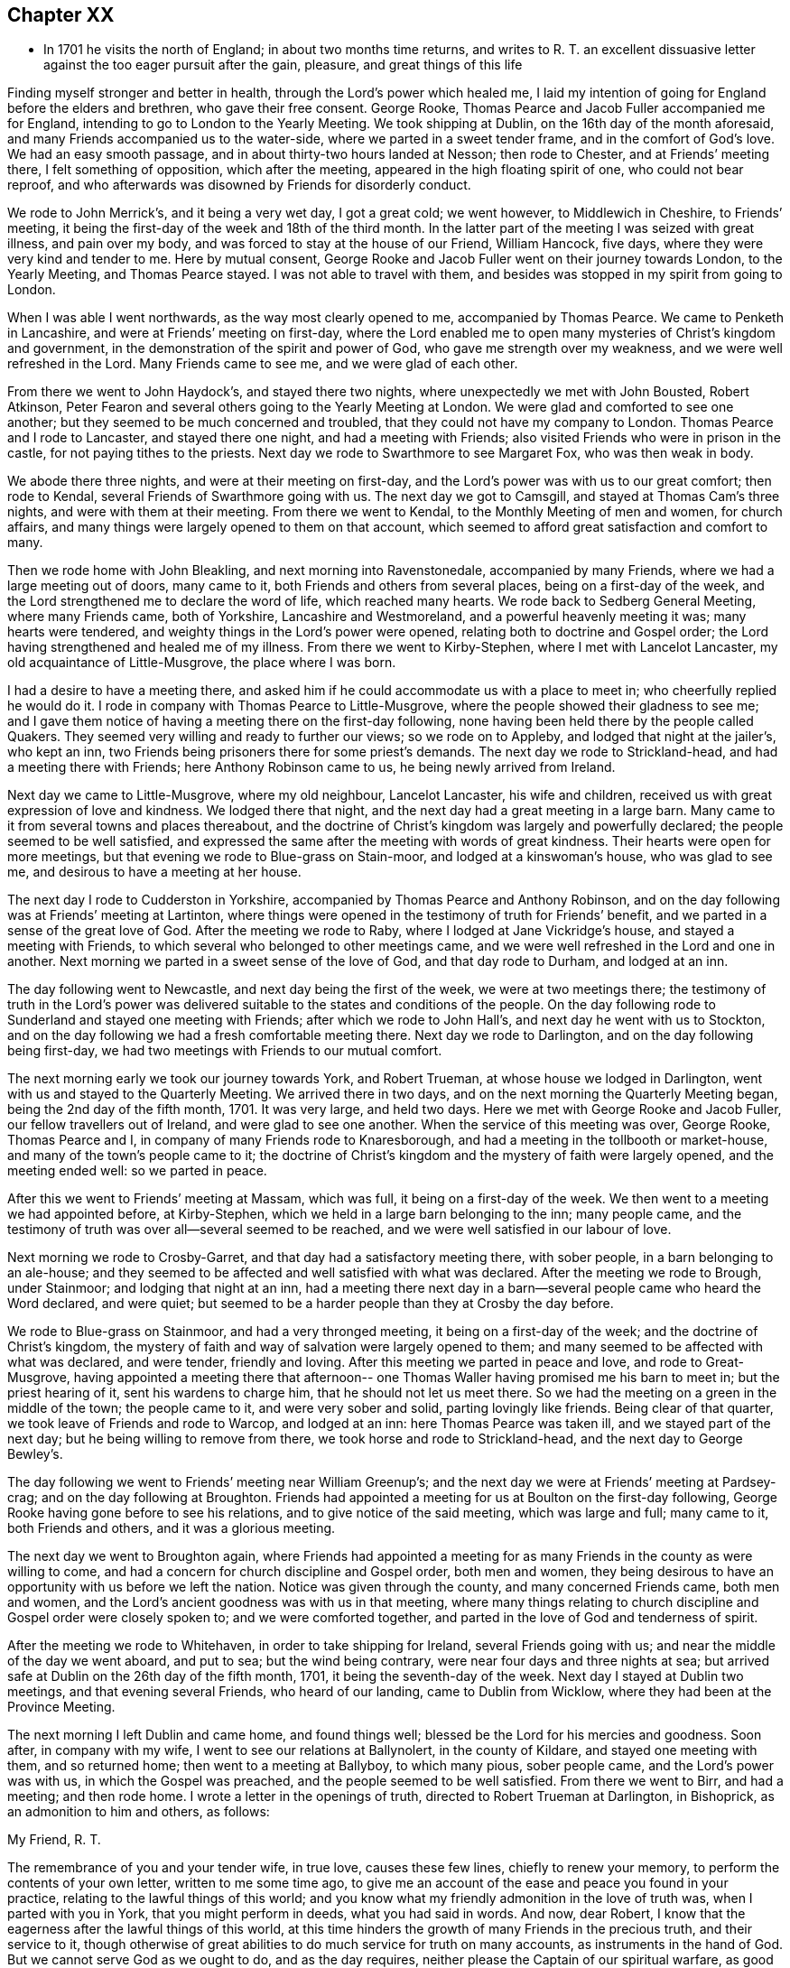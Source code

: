== Chapter XX

[.chapter-synopsis]
* In 1701 he visits the north of England; in about two months time returns, and writes to R. T. an excellent dissuasive letter against the too eager pursuit after the gain, pleasure, and great things of this life

Finding myself stronger and better in health, through the Lord`'s power which healed me,
I laid my intention of going for England before the elders and brethren,
who gave their free consent.
George Rooke, Thomas Pearce and Jacob Fuller accompanied me for England,
intending to go to London to the Yearly Meeting.
We took shipping at Dublin, on the 16th day of the month aforesaid,
and many Friends accompanied us to the water-side,
where we parted in a sweet tender frame, and in the comfort of God`'s love.
We had an easy smooth passage, and in about thirty-two hours landed at Nesson;
then rode to Chester, and at Friends`' meeting there, I felt something of opposition,
which after the meeting, appeared in the high floating spirit of one,
who could not bear reproof,
and who afterwards was disowned by Friends for disorderly conduct.

We rode to John Merrick`'s, and it being a very wet day, I got a great cold;
we went however, to Middlewich in Cheshire, to Friends`' meeting,
it being the first-day of the week and 18th of the third month.
In the latter part of the meeting I was seized with great illness, and pain over my body,
and was forced to stay at the house of our Friend, William Hancock, five days,
where they were very kind and tender to me.
Here by mutual consent,
George Rooke and Jacob Fuller went on their journey towards London,
to the Yearly Meeting, and Thomas Pearce stayed.
I was not able to travel with them,
and besides was stopped in my spirit from going to London.

When I was able I went northwards, as the way most clearly opened to me,
accompanied by Thomas Pearce.
We came to Penketh in Lancashire, and were at Friends`' meeting on first-day,
where the Lord enabled me to open many mysteries of Christ`'s kingdom and government,
in the demonstration of the spirit and power of God,
who gave me strength over my weakness, and we were well refreshed in the Lord.
Many Friends came to see me, and we were glad of each other.

From there we went to John Haydock`'s, and stayed there two nights,
where unexpectedly we met with John Bousted, Robert Atkinson,
Peter Fearon and several others going to the Yearly Meeting at London.
We were glad and comforted to see one another;
but they seemed to be much concerned and troubled,
that they could not have my company to London.
Thomas Pearce and I rode to Lancaster, and stayed there one night,
and had a meeting with Friends; also visited Friends who were in prison in the castle,
for not paying tithes to the priests.
Next day we rode to Swarthmore to see Margaret Fox, who was then weak in body.

We abode there three nights, and were at their meeting on first-day,
and the Lord`'s power was with us to our great comfort; then rode to Kendal,
several Friends of Swarthmore going with us.
The next day we got to Camsgill, and stayed at Thomas Cam`'s three nights,
and were with them at their meeting.
From there we went to Kendal, to the Monthly Meeting of men and women,
for church affairs, and many things were largely opened to them on that account,
which seemed to afford great satisfaction and comfort to many.

Then we rode home with John Bleakling, and next morning into Ravenstonedale,
accompanied by many Friends, where we had a large meeting out of doors, many came to it,
both Friends and others from several places, being on a first-day of the week,
and the Lord strengthened me to declare the word of life, which reached many hearts.
We rode back to Sedberg General Meeting, where many Friends came, both of Yorkshire,
Lancashire and Westmoreland, and a powerful heavenly meeting it was;
many hearts were tendered, and weighty things in the Lord`'s power were opened,
relating both to doctrine and Gospel order;
the Lord having strengthened and healed me of my illness.
From there we went to Kirby-Stephen, where I met with Lancelot Lancaster,
my old acquaintance of Little-Musgrove, the place where I was born.

I had a desire to have a meeting there,
and asked him if he could accommodate us with a place to meet in;
who cheerfully replied he would do it.
I rode in company with Thomas Pearce to Little-Musgrove,
where the people showed their gladness to see me;
and I gave them notice of having a meeting there on the first-day following,
none having been held there by the people called Quakers.
They seemed very willing and ready to further our views; so we rode on to Appleby,
and lodged that night at the jailer`'s, who kept an inn,
two Friends being prisoners there for some priest`'s demands.
The next day we rode to Strickland-head, and had a meeting there with Friends;
here Anthony Robinson came to us, he being newly arrived from Ireland.

Next day we came to Little-Musgrove, where my old neighbour, Lancelot Lancaster,
his wife and children, received us with great expression of love and kindness.
We lodged there that night, and the next day had a great meeting in a large barn.
Many came to it from several towns and places thereabout,
and the doctrine of Christ`'s kingdom was largely and powerfully declared;
the people seemed to be well satisfied,
and expressed the same after the meeting with words of great kindness.
Their hearts were open for more meetings,
but that evening we rode to Blue-grass on Stain-moor, and lodged at a kinswoman`'s house,
who was glad to see me, and desirous to have a meeting at her house.

The next day I rode to Cudderston in Yorkshire,
accompanied by Thomas Pearce and Anthony Robinson,
and on the day following was at Friends`' meeting at Lartinton,
where things were opened in the testimony of truth for Friends`' benefit,
and we parted in a sense of the great love of God.
After the meeting we rode to Raby, where I lodged at Jane Vickridge`'s house,
and stayed a meeting with Friends, to which several who belonged to other meetings came,
and we were well refreshed in the Lord and one in another.
Next morning we parted in a sweet sense of the love of God, and that day rode to Durham,
and lodged at an inn.

The day following went to Newcastle, and next day being the first of the week,
we were at two meetings there;
the testimony of truth in the Lord`'s power was delivered
suitable to the states and conditions of the people.
On the day following rode to Sunderland and stayed one meeting with Friends;
after which we rode to John Hall`'s, and next day he went with us to Stockton,
and on the day following we had a fresh comfortable meeting there.
Next day we rode to Darlington, and on the day following being first-day,
we had two meetings with Friends to our mutual comfort.

The next morning early we took our journey towards York, and Robert Trueman,
at whose house we lodged in Darlington, went with us and stayed to the Quarterly Meeting.
We arrived there in two days, and on the next morning the Quarterly Meeting began,
being the 2nd day of the fifth month, 1701.
It was very large, and held two days.
Here we met with George Rooke and Jacob Fuller, our fellow travellers out of Ireland,
and were glad to see one another.
When the service of this meeting was over, George Rooke, Thomas Pearce and I,
in company of many Friends rode to Knaresborough,
and had a meeting in the tollbooth or market-house,
and many of the town`'s people came to it;
the doctrine of Christ`'s kingdom and the mystery of faith were largely opened,
and the meeting ended well: so we parted in peace.

After this we went to Friends`' meeting at Massam, which was full,
it being on a first-day of the week.
We then went to a meeting we had appointed before, at Kirby-Stephen,
which we held in a large barn belonging to the inn; many people came,
and the testimony of truth was over all--several seemed to be reached,
and we were well satisfied in our labour of love.

Next morning we rode to Crosby-Garret, and that day had a satisfactory meeting there,
with sober people, in a barn belonging to an ale-house;
and they seemed to be affected and well satisfied with what was declared.
After the meeting we rode to Brough, under Stainmoor; and lodging that night at an inn,
had a meeting there next day in a barn--several people came who heard the Word declared,
and were quiet; but seemed to be a harder people than they at Crosby the day before.

We rode to Blue-grass on Stainmoor, and had a very thronged meeting,
it being on a first-day of the week; and the doctrine of Christ`'s kingdom,
the mystery of faith and way of salvation were largely opened to them;
and many seemed to be affected with what was declared, and were tender,
friendly and loving.
After this meeting we parted in peace and love, and rode to Great-Musgrove,
having appointed a meeting there that afternoon-- one
Thomas Waller having promised me his barn to meet in;
but the priest hearing of it, sent his wardens to charge him,
that he should not let us meet there.
So we had the meeting on a green in the middle of the town; the people came to it,
and were very sober and solid, parting lovingly like friends.
Being clear of that quarter, we took leave of Friends and rode to Warcop,
and lodged at an inn: here Thomas Pearce was taken ill,
and we stayed part of the next day; but he being willing to remove from there,
we took horse and rode to Strickland-head, and the next day to George Bewley`'s.

The day following we went to Friends`' meeting near William Greenup`'s;
and the next day we were at Friends`' meeting at Pardsey-crag;
and on the day following at Broughton.
Friends had appointed a meeting for us at Boulton on the first-day following,
George Rooke having gone before to see his relations,
and to give notice of the said meeting, which was large and full; many came to it,
both Friends and others, and it was a glorious meeting.

The next day we went to Broughton again,
where Friends had appointed a meeting for as many
Friends in the county as were willing to come,
and had a concern for church discipline and Gospel order, both men and women,
they being desirous to have an opportunity with us before we left the nation.
Notice was given through the county, and many concerned Friends came, both men and women,
and the Lord`'s ancient goodness was with us in that meeting,
where many things relating to church discipline and Gospel order were closely spoken to;
and we were comforted together, and parted in the love of God and tenderness of spirit.

After the meeting we rode to Whitehaven, in order to take shipping for Ireland,
several Friends going with us; and near the middle of the day we went aboard,
and put to sea; but the wind being contrary, were near four days and three nights at sea;
but arrived safe at Dublin on the 26th day of the fifth month, 1701,
it being the seventh-day of the week.
Next day I stayed at Dublin two meetings, and that evening several Friends,
who heard of our landing, came to Dublin from Wicklow,
where they had been at the Province Meeting.

The next morning I left Dublin and came home, and found things well;
blessed be the Lord for his mercies and goodness.
Soon after, in company with my wife, I went to see our relations at Ballynolert,
in the county of Kildare, and stayed one meeting with them, and so returned home;
then went to a meeting at Ballyboy, to which many pious, sober people came,
and the Lord`'s power was with us, in which the Gospel was preached,
and the people seemed to be well satisfied.
From there we went to Birr, and had a meeting; and then rode home.
I wrote a letter in the openings of truth, directed to Robert Trueman at Darlington,
in Bishoprick, as an admonition to him and others, as follows:

[.embedded-content-document.letter]
--

[.salutation]
My Friend, R. T.

The remembrance of you and your tender wife, in true love, causes these few lines,
chiefly to renew your memory, to perform the contents of your own letter,
written to me some time ago,
to give me an account of the ease and peace you found in your practice,
relating to the lawful things of this world;
and you know what my friendly admonition in the love of truth was,
when I parted with you in York, that you might perform in deeds,
what you had said in words.
And now, dear Robert, I know that the eagerness after the lawful things of this world,
at this time hinders the growth of many Friends in the precious truth,
and their service to it,
though otherwise of great abilities to do much service for truth on many accounts,
as instruments in the hand of God.
But we cannot serve God as we ought to do, and as the day requires,
neither please the Captain of our spiritual warfare, as good soldiers,
if we involve and load ourselves with the things of this world.
This is the great failure and stumbling block at this day,
and too many of our Society are hurt thereby, who have in measure escaped the unclean,
unjust and unlawful things of this world,
and washed their garments from the spots thereof; and bear the name of virgins,
and now sit down in the dust, in the lawful things of this world,
without a due regard to the right use and service of them in the creation,
and to the bounds and limits of truth in getting and using them,
in their places and services.
Thus as the foolish virgins,
they lack the oil that would make their lamps burn with a holy fragrant smell,
according to divine knowledge,
for the promotion of the Lord`'s blessed truth on all accounts;
and would make their lights shine, in which the service of the day would be clearly seen,
and the glory of the Lord arise more and more,
to discover all things that are offensive and must be cast out.
On this account great danger does appear, that many, like the foolish virgins,
will be shut out of the Bridegroom`'s chamber, when those that are ready,
who have shaken themselves from the dust, and put on the beautiful garments,
who have oil in their lamps, and rise in the brightness of this glorious day of the Lord,
having their affections set on things that are above, where Christ is,
and not on things that be upon the earth,
will enter with Christ into the wedding chamber.
Now, my friend, I would not burden you with words,
but my heart is open in true love to you and yours;
and I certainly know the enemy of mankind is working in a mysterious way,
to overthrow many who have had their faces Zionwards, now to look back to the gain,
profit and pleasure in those things that are soon gone,
and of which a little will serve in their right use with a contented mind.
I can do no less but give notice of it, that you and others may escape his snares,
and cast off those burdens in this easy Gospel sabbath-day,
and cheerfully run the race in the service of God and their generation,
according to the ability and gift received in their station and place.

I could say much on this subject, but shall cut short, and leave the issue to the Lord,
who is raising his holy Seed,
that will bruise the head of the serpent in this evil purpose,
as well as in other things, that he has made head in,
to hinder the Lord`'s people in their progress towards his holy rest,
that God has prepared for them that love him.
Many have fallen short of that rest in such times of temptation; and it is to be feared,
some of the stars of this day, may fall in this temptation,
and presentation of the glorious things of this world that perish.
I conclude, with bowels of true love to you, and your well-meaning tender wife.
After our parting from York, we had service in that county, and in Westmoreland,
and in Cumberland, both with Friends and others in several places,
which I hope will not always lie buried, or return empty,
without some fruits to the praise of God, and profit of men.
When we were clear of that service, we shipped at Whitehaven for Ireland,
and after four days at sea, landed safe and well at Dublin; and, in the main,
things are well with Friends in this nation,
and a right concern on many for truth`'s prosperity in
its holy comely order and discipline;
which the Lord makes to prosper in the hands of his faithful servants,
to the great satisfaction and comfort of many;
and there is great openness in many places, and little or no opposition.
The remembrance of my love is to honest Friends at Rayby,
who are concerned for good order in the church of Christ; to Jane Vickers, and the rest,
and to her Friends at Stockton, where I lodged, and to John Hall,
and to all such as afore-mentioned, as if I named them.
I know there are a few names in that county who have a true regard to God`'s honour,
and would have things well in his house; but see that many things need reforming,
which is their trouble; and with such my spirit travails.
When you see William Ellis, tell him that his ancient friend in the love of truth,
advises him to take heed that the topping spirit after the things aforementioned,
//"topping" above...what does that mean?
do not hurt him unaware; which is my best love to him.

[.signed-section-signature]
William Edmundson

--
